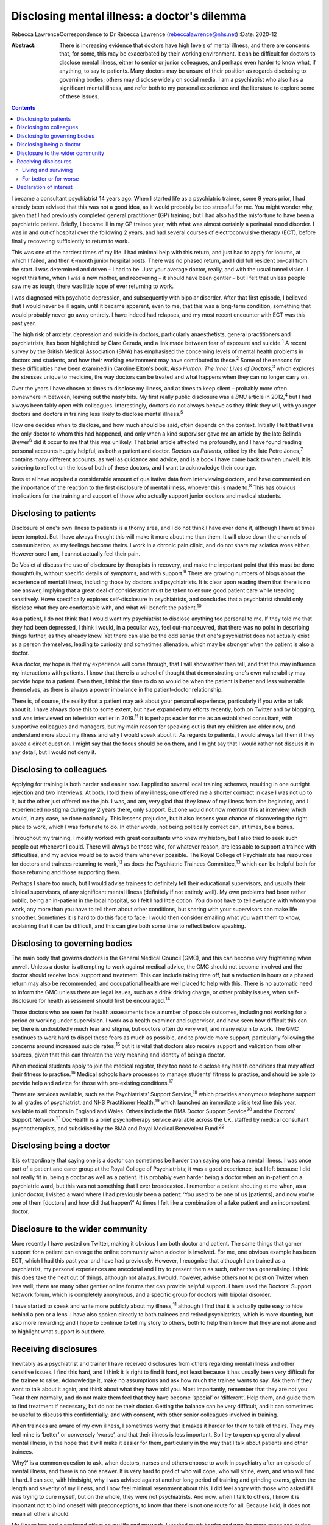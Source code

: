 =============================================
Disclosing mental illness: a doctor's dilemma
=============================================



Rebecca LawrenceCorrespondence to Dr Rebecca Lawrence
(rebeccalawrence@nhs.net)
:Date: 2020-12

:Abstract:
   There is increasing evidence that doctors have high levels of mental
   illness, and there are concerns that, for some, this may be
   exacerbated by their working environment. It can be difficult for
   doctors to disclose mental illness, either to senior or junior
   colleagues, and perhaps even harder to know what, if anything, to say
   to patients. Many doctors may be unsure of their position as regards
   disclosing to governing bodies; others may disclose widely on social
   media. I am a psychiatrist who also has a significant mental illness,
   and refer both to my personal experience and the literature to
   explore some of these issues.


.. contents::
   :depth: 3
..

I became a consultant psychiatrist 14 years ago. When I started life as
a psychiatric trainee, some 9 years prior, I had already been advised
that this was not a good idea, as it would probably be too stressful for
me. You might wonder why, given that I had previously completed general
practitioner (GP) training; but I had also had the misfortune to have
been a psychiatric patient. Briefly, I became ill in my GP trainee year,
with what was almost certainly a perinatal mood disorder. I was in and
out of hospital over the following 2 years, and had several courses of
electroconvulsive therapy (ECT), before finally recovering sufficiently
to return to work.

This was one of the hardest times of my life. I had minimal help with
this return, and just had to apply for locums, at which I failed, and
then 6-month junior hospital posts. There was no phased return, and I
did full resident on-call from the start. I was determined and driven –
I had to be. Just your average doctor, really, and with the usual tunnel
vision. I regret this time, when I was a new mother, and recovering – it
should have been gentler – but I felt that unless people saw me as
tough, there was little hope of ever returning to work.

I was diagnosed with psychotic depression, and subsequently with bipolar
disorder. After that first episode, I believed that I would never be ill
again, until it became apparent, even to me, that this was a long-term
condition, something that would probably never go away entirely. I have
indeed had relapses, and my most recent encounter with ECT was this past
year.

The high risk of anxiety, depression and suicide in doctors,
particularly anaesthetists, general practitioners and psychiatrists, has
been highlighted by Clare Gerada, and a link made between fear of
exposure and suicide.\ :sup:`1` A recent survey by the British Medical
Association (BMA) has emphasised the concerning levels of mental health
problems in doctors and students, and how their working environment may
have contributed to these.\ :sup:`2` Some of the reasons for these
difficulties have been examined in Caroline Elton's book, *Also Human:
The Inner Lives of Doctors*,\ :sup:`3` which explores the stresses
unique to medicine, the way doctors can be treated and what happens when
they can no longer carry on.

Over the years I have chosen at times to disclose my illness, and at
times to keep silent – probably more often somewhere in between, leaving
out the nasty bits. My first really public disclosure was a *BMJ*
article in 2012,\ :sup:`4` but I had always been fairly open with
colleagues. Interestingly, doctors do not always behave as they think
they will, with younger doctors and doctors in training less likely to
disclose mental illness.\ :sup:`5`

How one decides when to disclose, and how much should be said, often
depends on the context. Initially I felt that I was the only doctor to
whom this had happened, and only when a kind supervisor gave me an
article by the late Belinda Brewer\ :sup:`6` did it occur to me that
this was unlikely. That brief article affected me profoundly, and I have
found reading personal accounts hugely helpful, as both a patient and
doctor. *Doctors as Patients*, edited by the late Petre Jones,\ :sup:`7`
contains many different accounts, as well as guidance and advice, and is
a book I have come back to when unwell. It is sobering to reflect on the
loss of both of these doctors, and I want to acknowledge their courage.

Rees et al have acquired a considerable amount of qualitative data from
interviewing doctors, and have commented on the importance of the
reaction to the first disclosure of mental illness, whoever this is made
to.\ :sup:`8` This has obvious implications for the training and support
of those who actually support junior doctors and medical students.

.. _sec1:

Disclosing to patients
======================

Disclosure of one's own illness to patients is a thorny area, and I do
not think I have ever done it, although I have at times been tempted.
But I have always thought this will make it more about me than them. It
will close down the channels of communication, as my feelings become
theirs. I work in a chronic pain clinic, and do not share my sciatica
woes either. However sore I am, I cannot actually feel their pain.

De Vos et al discuss the use of disclosure by therapists in recovery,
and make the important point that this must be done thoughtfully,
without specific details of symptoms, and with support.\ :sup:`9` There
are growing numbers of blogs about the experience of mental illness,
including those by doctors and psychiatrists. It is clear upon reading
them that there is no one answer, implying that a great deal of
consideration must be taken to ensure good patient care while treading
sensitively. Howe specifically explores self-disclosure in
psychiatrists, and concludes that a psychiatrist should only disclose
what they are comfortable with, and what will benefit the
patient.\ :sup:`10`

As a patient, I do not think that I would want my psychiatrist to
disclose anything too personal to me. If they told me that they had been
depressed, I think I would, in a peculiar way, feel out-manoeuvred, that
there was no point in describing things further, as they already knew.
Yet there can also be the odd sense that one's psychiatrist does not
actually exist as a person themselves, leading to curiosity and
sometimes alienation, which may be stronger when the patient is also a
doctor.

As a doctor, my hope is that my experience will come through, that I
will show rather than tell, and that this may influence my interactions
with patients. I know that there is a school of thought that
demonstrating one's own vulnerability may provide hope to a patient.
Even then, I think the time to do so would be when the patient is better
and less vulnerable themselves, as there is always a power imbalance in
the patient–doctor relationship.

There is, of course, the reality that a patient may ask about your
personal experience, particularly if you write or talk about it. I have
always done this to some extent, but have expanded my efforts recently,
both on Twitter and by blogging, and was interviewed on television
earlier in 2019.\ :sup:`11` It is perhaps easier for me as an
established consultant, with supportive colleagues and managers, but my
main reason for speaking out is that my children are older now, and
understand more about my illness and why I would speak about it. As
regards to patients, I would always tell them if they asked a direct
question. I might say that the focus should be on them, and I might say
that I would rather not discuss it in any detail, but I would not deny
it.

.. _sec2:

Disclosing to colleagues
========================

Applying for training is both harder and easier now. I applied to
several local training schemes, resulting in one outright rejection and
two interviews. At both, I told them of my illness; one offered me a
shorter contract in case I was not up to it, but the other just offered
me the job. I was, and am, very glad that they knew of my illness from
the beginning, and I experienced no stigma during my 2 years there, only
support. But one would not now mention this at interview, which would,
in any case, be done nationally. This lessens prejudice, but it also
lessens your chance of discovering the right place to work, which I was
fortunate to do. In other words, not being politically correct can, at
times, be a bonus.

Throughout my training, I mostly worked with great consultants who knew
my history, but I also tried to seek such people out whenever I could.
There will always be those who, for whatever reason, are less able to
support a trainee with difficulties, and my advice would be to avoid
them whenever possible. The Royal College of Psychiatrists has resources
for doctors and trainees returning to work,\ :sup:`12` as does the
Psychiatric Trainees Committee,\ :sup:`13` which can be helpful both for
those returning and those supporting them.

Perhaps I share too much, but I would advise trainees to definitely tell
their educational supervisors, and usually their clinical supervisors,
of any significant mental illness (definitely if not entirely well). My
own problems had been rather public, being an in-patient in the local
hospital, so I felt I had little option. You do not have to tell
everyone with whom you work, any more than you have to tell them about
other conditions, but sharing with your supervisors can make life
smoother. Sometimes it is hard to do this face to face; I would then
consider emailing what you want them to know, explaining that it can be
difficult, and this can give both some time to reflect before speaking.

.. _sec3:

Disclosing to governing bodies
==============================

The main body that governs doctors is the General Medical Council (GMC),
and this can become very frightening when unwell. Unless a doctor is
attempting to work against medical advice, the GMC should not become
involved and the doctor should receive local support and treatment. This
can include taking time off, but a reduction in hours or a phased return
may also be recommended, and occupational health are well placed to help
with this. There is no automatic need to inform the GMC unless there are
legal issues, such as a drink driving charge, or other probity issues,
when self-disclosure for health assessment should first be
encouraged.\ :sup:`14`

Those doctors who are seen for health assessments face a number of
possible outcomes, including not working for a period or working under
supervision. I work as a health examiner and supervisor, and have seen
how difficult this can be; there is undoubtedly much fear and stigma,
but doctors often do very well, and many return to work. The GMC
continues to work hard to dispel these fears as much as possible, and to
provide more support, particularly following the concerns around
increased suicide rates;\ :sup:`15` but it is vital that doctors also
receive support and validation from other sources, given that this can
threaten the very meaning and identity of being a doctor.

When medical students apply to join the medical register, they too need
to disclose any health conditions that may affect their fitness to
practise.\ :sup:`16` Medical schools have processes to manage students’
fitness to practise, and should be able to provide help and advice for
those with pre-existing conditions.\ :sup:`17`

There are services available, such as the Psychiatrists’ Support
Service,\ :sup:`18` which provides anonymous telephone support to all
grades of psychiatrist, and NHS Practitioner Health,\ :sup:`19` which
launched an immediate crisis text line this year, available to all
doctors in England and Wales. Others include the BMA Doctor Support
Service\ :sup:`20` and the Doctors’ Support Network.\ :sup:`21`
DocHealth is a brief psychotherapy service available across the UK,
staffed by medical consultant psychotherapists, and subsidised by the
BMA and Royal Medical Benevolent Fund.\ :sup:`22`

.. _sec4:

Disclosing being a doctor
=========================

It is extraordinary that saying one is a doctor can sometimes be harder
than saying one has a mental illness. I was once part of a patient and
carer group at the Royal College of Psychiatrists; it was a good
experience, but I left because I did not really fit in, being a doctor
as well as a patient. It is probably even harder being a doctor when an
in-patient on a psychiatric ward, but this was not something that I ever
broadcasted. I remember a patient shouting at me when, as a junior
doctor, I visited a ward where I had previously been a patient: ‘You
used to be one of us [patients], and now you're one of them [doctors]
and how did that happen?’ At times I felt like a combination of a fake
patient and an incompetent doctor.

.. _sec5:

Disclosure to the wider community
=================================

More recently I have posted on Twitter, making it obvious I am both
doctor and patient. The same things that garner support for a patient
can enrage the online community when a doctor is involved. For me, one
obvious example has been ECT, which I had this past year and have had
previously. However, I recognise that although I am trained as a
psychiatrist, my personal experiences are anecdotal and I try to present
them as such, rather than generalising. I think this does take the heat
out of things, although not always. I would, however, advise others not
to post on Twitter when less well; there are many other gentler online
forums that can provide helpful support. I have used the Doctors’
Support Network forum, which is completely anonymous, and a specific
group for doctors with bipolar disorder.

I have started to speak and write more publicly about my
illness,\ :sup:`11` although I find that it is actually quite easy to
hide behind a pen or a lens. I have also spoken directly to both
trainees and retired psychiatrists, which is more daunting, but also
more rewarding; and I hope to continue to tell my story to others, both
to help them know that they are not alone and to highlight what support
is out there.

.. _sec6:

Receiving disclosures
=====================

Inevitably as a psychiatrist and trainer I have received disclosures
from others regarding mental illness and other sensitive issues. I find
this hard, and I think it is right to find it hard, not least because it
has usually been very difficult for the trainee to raise. Acknowledge
it, make no assumptions and ask how much the trainee wants to say. Ask
them if they want to talk about it again, and think about what they have
told you. Most importantly, remember that they are not you. Treat them
normally, and do not make them feel that they have become ‘special’ or
‘different’. Help them, and guide them to find treatment if necessary,
but do not be their doctor. Getting the balance can be very difficult,
and it can sometimes be useful to discuss this confidentially, and with
consent, with other senior colleagues involved in training.

When trainees are aware of my own illness, I sometimes worry that it
makes it harder for them to talk of theirs. They may feel mine is
‘better’ or conversely ‘worse’, and that their illness is less
important. So I try to open up generally about mental illness, in the
hope that it will make it easier for them, particularly in the way that
I talk about patients and other trainees.

‘Why?’ is a common question to ask, when doctors, nurses and others
choose to work in psychiatry after an episode of mental illness, and
there is no one answer. It is very hard to predict who will cope, who
will shine, even, and who will find it hard. I can see, with hindsight,
why I was advised against another long period of training and grinding
exams, given the length and severity of my illness, and I now feel
minimal resentment about this. I did feel angry with those who asked if
I was trying to cure myself, but on the whole, they were not
psychiatrists. And now, when I talk to others, I know it is important
not to blind oneself with preconceptions, to know that there is not one
route for all. Because I did, it does not mean all others should.

My illness has had a profound effect on my life and my work. I worked
much harder and was far more organised during my psychiatric training
than I had been previously. I had to be – there was always this thing at
the back of my mind, this thing over which I had little control. I was
determined to pass exams, even doing a Master's degree during my
maternity leave. I felt that if I did not do well, my abilities would be
questioned and put down to mental illness. I still think this is a
difficult area; we all have times when we may perform less well, and
there is little doubt that supervisors may wonder about mental health in
a trainee with a history of illness, when they otherwise would not.

This is reasonable, and hopefully not punitive in any way. But as a
trainee you fear assumptions, even if they are based on some truth. So
supervisors must be alert, yet resist jumping to conclusions, and the
way to manage this is to get to know your trainees well. It can be
difficult, I know this now as a trainer; sadly, there is often nowhere
where trainers and trainees all meet for coffee or lunch, the kind of
things that make this happen.

.. _sec6-1:

Living and surviving
--------------------

It is unsurprising that I have always been interested in doctors’
accounts of mental illness. They make me feel less alone, they inspire
me, and above all they are all different. The accounts by Linda
Gask\ :sup:`23` and Cathy Wield\ :sup:`24` are moving and human, and
lifted me out of my self-obsessions. They, too, are real people, things
happened to them, and they are doctors. The recognition that you can
recover, succeed and then get ill again was also important – these are
not always stories with a happy ever after. Kay Redfield Jamison's
account of having bipolar disorder is a wonderful book, describing the
experience of changing moods, as well as combining this with a
remarkable career researching and treating the very illness that nearly
destroyed her.\ :sup:`25` Mike Shooter, past president of the Royal
College of Psychiatrists, describes becoming better able to recognise
the warning signs of illness, and knowing when to stop.\ :sup:`26`

.. _sec6-2:

For better or for worse
-----------------------

But the big question, for me, is whether my experiences make me a better
doctor and psychiatrist, or even a better person. There is much written
about the importance of lived experience, and it can all get a bit
competitive. I trained in general adult psychiatry, but work in
addiction psychiatry. I think I knew that working in general adult would
potentially be harder, with reminders and triggers of what had happened
to me, and that it would be very easy for me to become over-involved in
a way that would be good for neither me nor patients. I am still drawn
to occasional patients, where I think, ‘that could be me’, and I have to
remind myself that no-one is exactly like another, no-one can experience
the thoughts and suffering of someone else.

When I first started working in psychiatry, I think that I did feel that
my lived experience made me better than others, and that I could more
easily understand what patients were going through. I am much less sure
now. There was a lightbulb moment for this, when I lost a baby late in
pregnancy, early in my training. I was devastated. But it suddenly came
to me that everyone's experiences are personal, that I had no idea what
another mother would feel. It was a short step to realising that my
experiences of altered mood, of side-effects and drugs, was only mine. I
think what happened made me more alert to suffering, hopefully more
empathetic and more prepared to listen. But I would never now say to
someone, ‘I know exactly how you feel’.

Whether I am a better psychiatrist because of my experiences is
difficult to say, as I can never know what the alternative would have
been. One thing I am fairly sure of is that I am a far worse patient. I
question and doubt, and my knowledge, particularly of psychiatric
medication, is very unhelpful. Obviously I want to think I am a better
psychiatrist, but I do not think you need to have experienced
psychiatric illness to be excellent. Most of us will experience
difficulty and sorrow in our lives, and these will change us and make us
what we are. There is no one prescription for empathy.

I would like to thank Dr Cate Bailey for inviting me to write this
article, and for her very helpful comments regarding content and
structure.

**Rebecca Lawrence** (MPhil, MSc, FRCPsych) is a Consultant Psychiatrist
at Ritson Clinic in Royal Edinburgh Hospital, Scotland, UK.

.. _nts2:

Declaration of interest
=======================

None.
